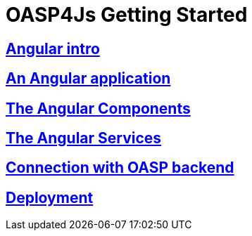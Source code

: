 = OASP4Js Getting Started

== link:Angularintro[Angular intro]

== link:AnAngularApplication[An Angular application]

== link:AngularComponents[The Angular Components]

== link:AngularServices[The Angular Services]

== link:AngularServerConnection[Connection with OASP backend]

== link:AngularDeployment[Deployment]


